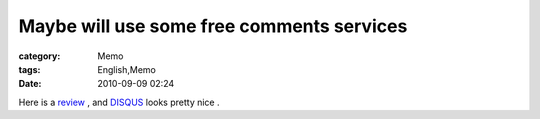 ####################################################################################
Maybe will use some free comments services
####################################################################################
:category: Memo
:tags: English,Memo
:date: 2010-09-09 02:24



Here is a `review <http://www.jangro.com/blogging/evaluating-blog-comment-systems/>`_ , and `DISQUS <http://disqus.com/>`_ looks pretty nice . 

